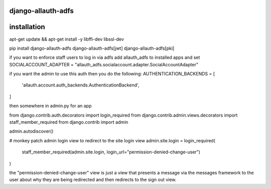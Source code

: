 ===================
django-allauth-adfs
===================

.. image:: https://travis-ci.org/thenewguy/django-allauth-adfs.svg?branch=master
    :target: https://travis-ci.org/thenewguy/django-allauth-adfs

.. image:: https://ci.appveyor.com/api/projects/status/hy58o1x9hopfej6k?svg=true
    :target: https://ci.appveyor.com/project/thenewguy/django-allauth-adfs

.. image:: https://coveralls.io/repos/thenewguy/django-allauth-adfs/badge.svg?branch=master
    :target: https://coveralls.io/github/thenewguy/django-allauth-adfs?branch=master

.. image:: https://badge.fury.io/py/django-allauth-adfs.svg
    :target: http://badge.fury.io/py/django-allauth-adfs

============
installation
============

apt-get update && apt-get install -y libffi-dev libssl-dev

pip install django-allauth-adfs django-allauth-adfs[jwt] django-allauth-adfs[pki]

if you want to enforce staff users to log in via adfs
add allauth_adfs to installed apps and set
SOCIALACCOUNT_ADAPTER = "allauth_adfs.socialaccount.adapter.SocialAccountAdapter"


if you want the admin to use this auth then you do the following:
AUTHENTICATION_BACKENDS = [
    'allauth.account.auth_backends.AuthenticationBackend',
]

then somewhere in admin.py for an app

from django.contrib.auth.decorators import login_required
from django.contrib.admin.views.decorators import staff_member_required
from django.contrib import admin

admin.autodiscover()

# monkey patch admin login view to redirect to the site login view
admin.site.login = login_required(
    staff_member_required(admin.site.login, login_url="permission-denied-change-user")
)

the "permission-denied-change-user" view is just a view that presents a message via the messages framework
to the user about why they are being redirected and then redirects to the sign out view.